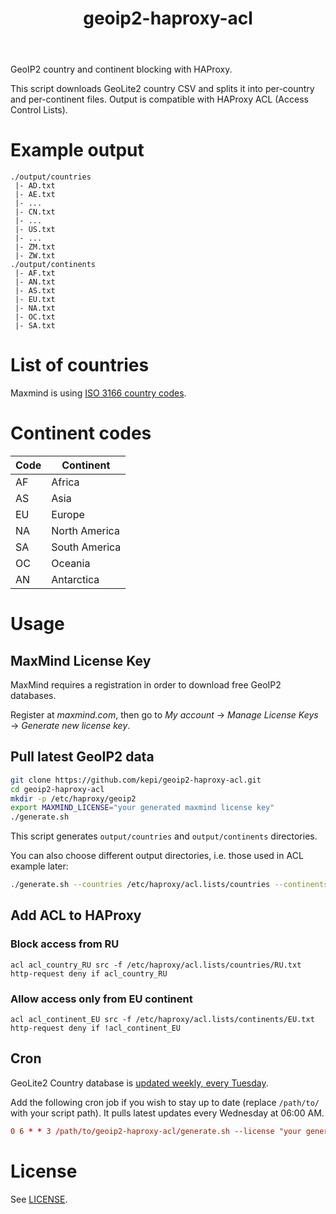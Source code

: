 #+TITLE: geoip2-haproxy-acl

GeoIP2 country and continent blocking with HAProxy.

This script downloads GeoLite2 country CSV and splits it into per-country and
per-continent files. Output is compatible with HAProxy ACL (Access Control
Lists).

* Example output
#+begin_example
./output/countries
 |- AD.txt
 |- AE.txt
 |- ...
 |- CN.txt
 |- ...
 |- US.txt
 |- ...
 |- ZM.txt
 |- ZW.txt
./output/continents
 |- AF.txt
 |- AN.txt
 |- AS.txt
 |- EU.txt
 |- NA.txt
 |- OC.txt
 |- SA.txt
#+end_example

* List of countries
Maxmind is using [[https://en.wikipedia.org/wiki/List_of_ISO_3166_country_codes][ISO 3166 country codes]].

* Continent codes
| Code | Continent     |
|------+---------------|
| AF   | Africa        |
| AS   | Asia          |
| EU   | Europe        |
| NA   | North America |
| SA   | South America |
| OC   | Oceania       |
| AN   | Antarctica    |

* Usage

** MaxMind License Key
MaxMind requires a registration in order to download free GeoIP2 databases.

Register at [[maxmind.com]], then go to /My account/ → /Manage License Keys/ → /Generate new license key/.

** Pull latest GeoIP2 data
#+begin_src sh
git clone https://github.com/kepi/geoip2-haproxy-acl.git
cd geoip2-haproxy-acl
mkdir -p /etc/haproxy/geoip2
export MAXMIND_LICENSE="your generated maxmind license key"
./generate.sh
#+end_src

This script generates =output/countries= and =output/continents= directories.

You can also choose different output directories, i.e. those used in ACL example later:

 #+begin_src sh
 ./generate.sh --countries /etc/haproxy/acl.lists/countries --continents /etc/haproxy/acl.lists/continents
 #+end_src

** Add ACL to HAProxy
*** Block access from RU

#+begin_src config
acl acl_country_RU src -f /etc/haproxy/acl.lists/countries/RU.txt
http-request deny if acl_country_RU
#+end_src

*** Allow access only from EU continent
#+begin_src config
acl acl_continent_EU src -f /etc/haproxy/acl.lists/continents/EU.txt
http-request deny if !acl_continent_EU
#+end_src


** Cron
GeoLite2 Country database is [[https://dev.maxmind.com/geoip/geoip2/geolite2/][updated weekly, every Tuesday]].

Add the following cron job if you wish to stay up to date (replace =/path/to/=
with your script path). It pulls latest updates every Wednesday at 06:00 AM.

#+begin_src conf
0 6 * * 3 /path/to/geoip2-haproxy-acl/generate.sh --license "your generated maxmind license key" --countries /etc/haproxy/acl.lists/countries --continents /etc/haproxy/acl.lists/continents && /bin/systemctl reload haproxy
#+end_src

* License

See [[./LICENSE][LICENSE]].
